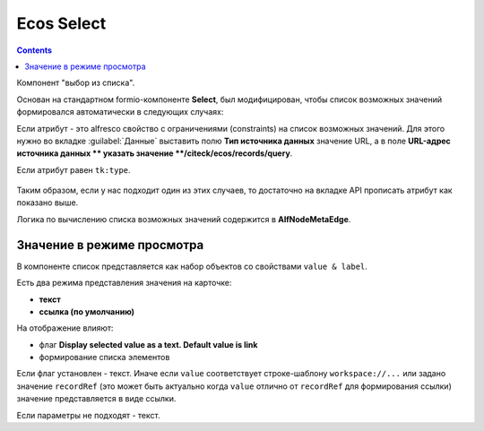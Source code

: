 .. _ecos_select_component:

Ecos Select
===========

.. contents::
   :depth: 4
   

Компонент "выбор из списка". 

Основан на стандартном formio-компоненте **Select**, был модифицирован, чтобы список возможных значений формировался автоматически в следующих случаях:

Если атрибут - это alfresco свойство с ограничениями (constraints) на список возможных значений. Для этого нужно во вкладке :guilabel:`Данные` выставить полю **Тип источника данных** значение URL, а в поле **URL-адрес источника данных ** указать значение **/citeck/ecos/records/query**.

Если атрибут равен ``tk:type``.

 .. image:: _static/ecos_select/ecos_select_1.png
       :width: 500
       :align: center

Таким образом, если у нас подходит один из этих случаев, то достаточно на вкладке API прописать атрибут как показано выше. 

Логика по вычислению списка возможных значений содержится в **AlfNodeMetaEdge**.

Значение в режиме просмотра
----------------------------

В компоненте список представляется как набор объектов со свойствами ``value & label``. 

Есть два режима представления значения на карточке:

* **текст**

* **ссылка (по умолчанию)**

На отображение влияют:

* флаг **Display selected value as a text. Default value is link**

* формирование списка элементов

Если флаг установлен - текст. Иначе если ``value`` соответствует строке-шаблону ``workspace://...`` или задано значение ``recordRef`` (это может быть актуально когда ``value`` отлично от ``recordRef`` для формирования ссылки) значение представляется в виде ссылки. 

Если параметры не подходят - текст.